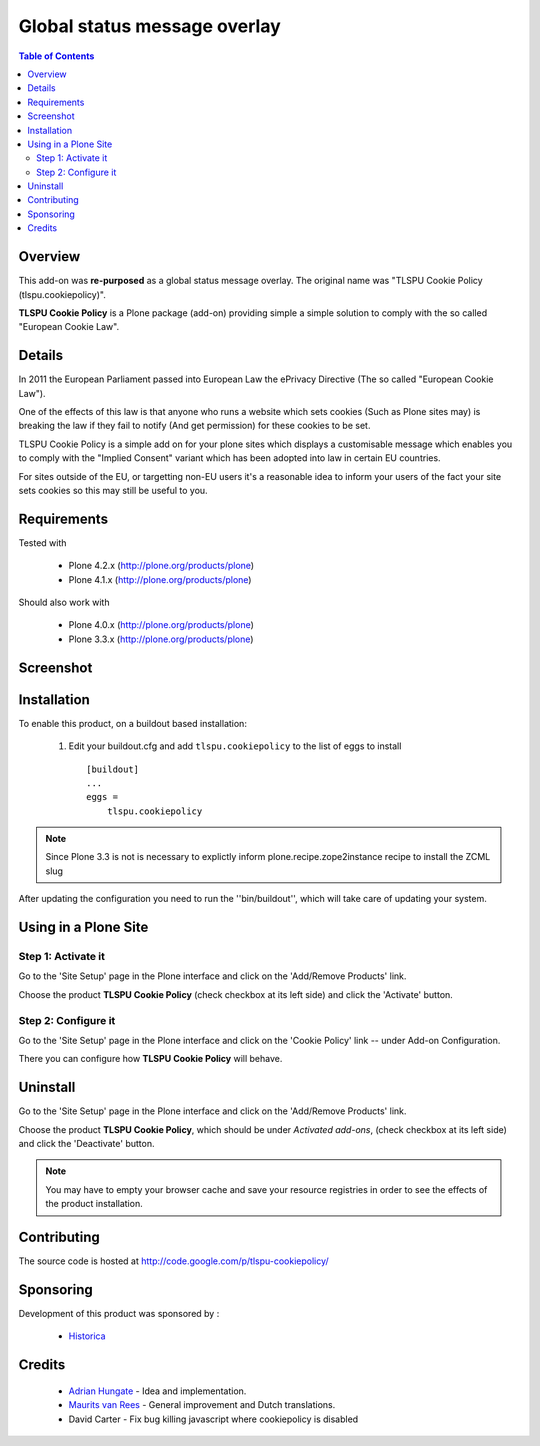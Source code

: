 =============================
Global status message overlay
=============================

.. contents:: Table of Contents
   :depth: 2


Overview
--------

This add-on was **re-purposed** as a global status message overlay.
The original name was "TLSPU Cookie Policy (tlspu.cookiepolicy)".

**TLSPU Cookie Policy** is a Plone package (add-on) providing simple a simple
solution to comply with the so called "European Cookie Law".


Details
-------

In 2011 the European Parliament passed into European Law the ePrivacy
Directive (The so called "European Cookie Law").

One of the effects of this law is that anyone who runs a website which
sets cookies (Such as Plone sites may) is breaking the law if they
fail to notify (And get permission) for these cookies to be set.

TLSPU Cookie Policy is a simple add on for your plone sites which
displays a customisable message which enables you to comply with the
"Implied Consent" variant which has been adopted into law in certain
EU countries.

For sites outside of the EU, or targetting non-EU users it's a
reasonable idea to inform your users of the fact your site sets
cookies so this may still be useful to you.


Requirements
------------

Tested with

    - Plone 4.2.x (http://plone.org/products/plone)
    - Plone 4.1.x (http://plone.org/products/plone)

Should also work with

    - Plone 4.0.x (http://plone.org/products/plone)
    - Plone 3.3.x (http://plone.org/products/plone)


Screenshot
-----------

    .. image:: http://www.tlspu.com/consultancy/cookiepolicy-screenshot.png


Installation
------------

To enable this product, on a buildout based installation:

    1. Edit your buildout.cfg and add ``tlspu.cookiepolicy``
       to the list of eggs to install ::

        [buildout]
        ...
        eggs = 
            tlspu.cookiepolicy

.. note:: Since Plone 3.3 is not is necessary to explictly inform 
          plone.recipe.zope2instance recipe to install the ZCML slug

After updating the configuration you need to run the ''bin/buildout'',
which will take care of updating your system.


Using in a Plone Site
---------------------


Step 1: Activate it
^^^^^^^^^^^^^^^^^^^

Go to the 'Site Setup' page in the Plone interface and click on the
'Add/Remove Products' link.

Choose the product **TLSPU Cookie Policy** (check checkbox at its left side)
and click the 'Activate' button.


Step 2: Configure it
^^^^^^^^^^^^^^^^^^^^

Go to the 'Site Setup' page in the Plone interface and click on the
'Cookie Policy' link -- under Add-on Configuration.

.. image:: http://www.tlspu.com/consultancy/cookiepolicy-controlpanel.png

There you can configure how **TLSPU Cookie Policy** will behave.


Uninstall
---------

Go to the 'Site Setup' page in the Plone interface and click on the
'Add/Remove Products' link.

Choose the product **TLSPU Cookie Policy**, which should be under *Activated
add-ons*, (check checkbox at its left side) and click the 'Deactivate' button.

.. note:: You may have to empty your browser cache and save your resource 
          registries in order to see the effects of the product installation.


Contributing
------------

The source code is hosted at
http://code.google.com/p/tlspu-cookiepolicy/


Sponsoring
----------

Development of this product was sponsored by :
    
    * `Historica <http://www.historica.co.uk/>`_

    
Credits
-------
    
    * `Adrian Hungate <http://www.tlspu.com/contact-us>`_ - Idea and implementation.

    * `Maurits van Rees <http://zestsoftware.nl/>`_ - General
      improvement and Dutch translations.

    * David Carter - Fix bug killing javascript where cookiepolicy is disabled
